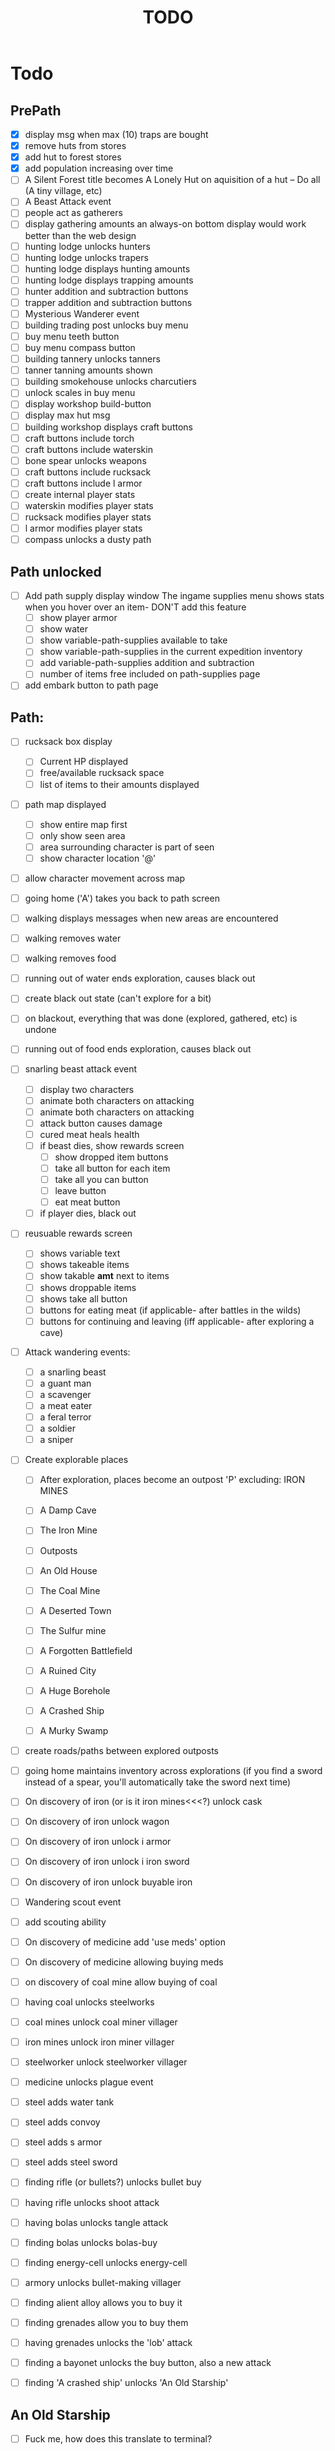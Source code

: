#+TITLE: TODO


* Todo

** PrePath
 - [X] display msg when max (10) traps are bought
 - [X] remove huts from stores
 - [X] add hut to forest stores
 - [X] add population increasing over time
 - [ ] A Silent Forest title becomes A Lonely Hut on aquisition of a hut -- Do all (A tiny village, etc)
 - [ ] A Beast Attack event
 - [ ] people act as gatherers
 - [ ] display gathering amounts
       an always-on bottom display would work better than the web design
 - [ ] hunting lodge unlocks hunters
 - [ ] hunting lodge unlocks trapers
 - [ ] hunting lodge displays hunting amounts
 - [ ] hunting lodge displays trapping amounts
 - [ ] hunter addition and subtraction buttons
 - [ ] trapper addition and subtraction buttons
 - [ ] Mysterious Wanderer event
 - [ ] building trading post unlocks buy menu
 - [ ] buy menu teeth button
 - [ ] buy menu compass button
 - [ ] building tannery unlocks tanners
 - [ ] tanner tanning amounts shown
 - [ ] building smokehouse unlocks charcutiers
 - [ ] unlock scales in buy menu
 - [ ] display workshop build-button
 - [ ] display max hut msg
 - [ ] building workshop displays craft buttons
 - [ ] craft buttons include torch
 - [ ] craft buttons include waterskin
 - [ ] bone spear unlocks weapons
 - [ ] craft buttons include rucksack
 - [ ] craft buttons include l armor
 - [ ] create internal player stats
 - [ ] waterskin modifies player stats
 - [ ] rucksack modifies player stats
 - [ ] l armor modifies player stats
 - [ ] compass unlocks a dusty path


** Path unlocked
- [ ] Add path supply display window
  The ingame supplies menu shows stats when you hover over an item- DON'T add this feature
  - [ ] show player armor
  - [ ] show water
  - [ ] show variable-path-supplies available to take
  - [ ] show variable-path-supplies in the current expedition inventory
  - [ ] add variable-path-supplies addition and subtraction
  - [ ] number of items free included on path-supplies page
- [ ] add embark button to path page


** Path:
- [ ] rucksack box display
  - [ ] Current HP displayed
  - [ ] free/available rucksack space
  - [ ] list of items to their amounts displayed

- [ ] path map displayed
  - [ ] show entire map first
  - [ ] only show seen area
  - [ ] area surrounding character is part of seen
  - [ ] show character location '@'

- [ ] allow character movement across map
- [ ] going home ('A') takes you back to path screen
- [ ] walking displays messages when new areas are encountered
- [ ] walking removes water
- [ ] walking removes food
- [ ] running out of water ends exploration, causes black out
- [ ] create black out state (can't explore for a bit)
- [ ] on blackout, everything that was done (explored, gathered, etc) is undone
- [ ] running out of food ends exploration, causes black out
- [ ] snarling beast attack event
  - [ ] display two characters
  - [ ] animate both characters on attacking
  - [ ] animate both characters on attacking
  - [ ] attack button causes damage
  - [ ] cured meat heals health
  - [ ] if beast dies, show rewards screen
    - [ ] show dropped item buttons
    - [ ] take all button for each item
    - [ ] take all you can button
    - [ ] leave button
    - [ ] eat meat button
  - [ ] if player dies, black out

- [ ] reusuable rewards screen
  - [ ] shows variable text
  - [ ] shows takeable items
  - [ ] show takable *amt* next to items
  - [ ] shows droppable items
  - [ ] shows take all button
  - [ ] buttons for eating meat (if applicable- after battles in the wilds)
  - [ ] buttons for continuing and leaving (iff applicable- after exploring a cave)

- [ ] Attack wandering events:
  - [ ] a snarling beast
  - [ ] a guant man
  - [ ] a scavenger
  - [ ] a meat eater
  - [ ] a feral terror
  - [ ] a soldier
  - [ ] a sniper

- [ ] Create explorable places
  - [ ] After exploration, places become an outpost 'P' excluding: IRON MINES

  - [ ] A Damp Cave
  - [ ] The Iron Mine
  - [ ] Outposts
  - [ ] An Old House
  - [ ] The Coal Mine
  - [ ] A Deserted Town
  - [ ] The Sulfur mine
  - [ ] A Forgotten Battlefield
  - [ ] A Ruined City
  - [ ] A Huge Borehole
  - [ ] A Crashed Ship
  - [ ] A Murky Swamp

- [ ] create roads/paths between explored outposts
- [ ] going home maintains inventory across explorations
      (if you find a sword instead of a spear, you'll automatically take the sword next time)

- [ ] On discovery of iron (or is it iron mines<<<?) unlock cask
- [ ] On discovery of iron unlock wagon
- [ ] On discovery of iron unlock i armor
- [ ] On discovery of iron unlock i iron sword
- [ ] On discovery of iron unlock buyable iron
- [ ] Wandering scout event
- [ ] add scouting ability
- [ ] On discovery of medicine add 'use meds' option
- [ ] On discovery of medicine allowing buying meds
- [ ] on discovery of coal mine allow buying of coal
- [ ] having coal unlocks steelworks
- [ ] coal mines unlock coal miner villager
- [ ] iron mines unlock iron miner villager
- [ ] steelworker unlock steelworker villager
- [ ] medicine unlocks plague event
- [ ] steel adds water tank
- [ ] steel adds convoy
- [ ] steel adds s armor
- [ ] steel adds steel sword
- [ ] finding rifle (or bullets?) unlocks bullet buy
- [ ] having rifle unlocks shoot attack
- [ ] having bolas unlocks tangle attack
- [ ] finding bolas unlocks bolas-buy
- [ ] finding energy-cell unlocks energy-cell
- [ ] armory unlocks bullet-making villager
- [ ] finding alient alloy allows you to buy it
- [ ] finding grenades allow you to buy them
- [ ] having grenades unlocks the 'lob' attack
- [ ] finding a bayonet unlocks the buy button, also a new attack
- [ ] finding 'A crashed ship' unlocks 'An Old Starship'

** An Old Starship
- [ ] Fuck me, how does this translate to terminal?
